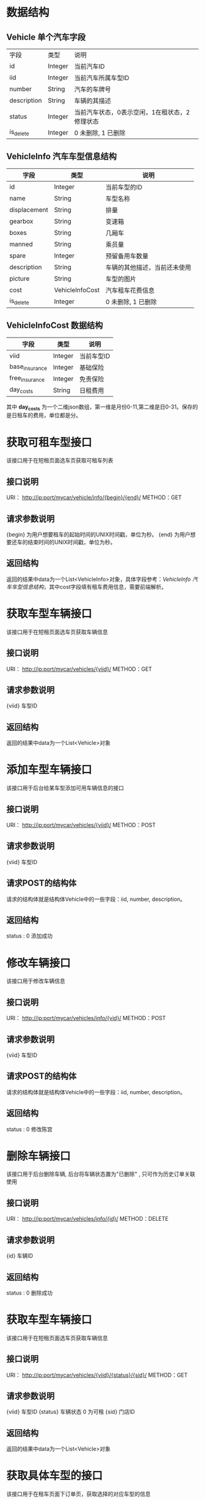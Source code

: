 * 数据结构
** Vehicle 单个汽车字段
   |字段|类型|说明|
   |id|Integer|当前汽车ID|
   |iid|Integer|当前汽车所属车型ID|
   |number|String|汽车的车牌号|
   |description|String|车辆的其描述|
   |status|Integer|当前汽车状态，0表示空闲，1在租状态，2修理状态|
   |is_delete|Integer|0 未删除, 1 已删除|
** VehicleInfo 汽车车型信息结构
   | 字段           | 类型    | 说明                         |
   |----------------+---------+------------------------------|
   | id             | Integer | 当前车型的ID                 |
   | name           | String  | 车型名称                     |
   | displacement   | String  | 排量                         |
   | gearbox        | String  | 变速箱                       |
   | boxes          | String  | 几厢车                       |
   | manned         | String  | 乘员量                       |
   | spare          | Integer | 预留备用车数量   			 |
   | description    | String  | 车辆的其他描述，当前还未使用 |
   | picture        | String  | 车型的图片 					 |
   | cost           | VehicleInfoCost | 汽车租车花费信息 	 |
   | is_delete      | Integer | 0 未删除, 1 已删除 			 |

** VehicleInfoCost 数据结构
    | 字段           | 类型    | 说明       |
    |----------------+---------+------------|
    | viid           | Integer | 当前车型ID |
    | base_insurance | Integer | 基础保险   |
    | free_insurance | Integer | 免责保险   |
    | day_costs      | String  | 日租费用   |

    其中 *day_costs* 为一个二维json数组，第一维是月份0-11,第二维是日0-31。保存的是日租车的费用，单位都是分。

* 获取可租车型接口
  该接口用于在短租页面选车页获取可租车列表
** 接口说明
    URI： http://ip:port/mycar/vehicle/info/{begin}/{end}/
    METHOD：GET
** 请求参数说明
   {begin} 为用户想要租车的起始时间的UNIX时间戳，单位为秒。
   {end} 为用户想要还车的结束时间的UNIX时间戳，单位为秒。
** 返回结构
   返回的结果中data为一个List<VehicleInfo>对象，具体字段参考：[[*VehicleInfo 汽车车型信息结构][VehicleInfo 汽车车型信息结构]]，其中cost字段填有租车费用信息，需要前端解析。

* 获取车型车辆接口
  该接口用于在短租页面选车页获取车辆信息
** 接口说明
    URI： http://ip:port/mycar/vehicles/{viid}/
    METHOD：GET
** 请求参数说明
   {viid} 车型ID
** 返回结构
   返回的结果中data为一个List<Vehicle>对象

* 添加车型车辆接口
  该接口用于后台给某车型添加可用车辆信息的接口
** 接口说明
    URI： http://ip:port/mycar/vehicles/{viid}/
    METHOD：POST
** 请求参数说明
   {viid} 车型ID
** 请求POST的结构体
	请求的结构体就是结构体Vehicle中的一些字段：iid, number, description。
** 返回结构
	status : 0 添加成功
	
* 修改车辆接口
  该接口用于修改车辆信息
** 接口说明
    URI： http://ip:port/mycar/vehicles/info/{vid}/
    METHOD：POST
** 请求参数说明
   {viid} 车型ID
** 请求POST的结构体
	请求的结构体就是结构体Vehicle中的一些字段：iid, number, description。
** 返回结构
	status : 0 修改陈宫
	
* 删除车辆接口
  该接口用于后台删除车辆, 后台将车辆状态置为"已删除" , 只可作为历史订单关联使用
** 接口说明
    URI： http://ip:port/mycar/vehicles/info/{id}/
    METHOD：DELETE
** 请求参数说明
   {id} 车辆ID
** 返回结构
	status : 0 删除成功

* 获取车型车辆接口
  该接口用于在短租页面选车页获取车辆信息
** 接口说明
    URI： http://ip:port/mycar/vehicles/{viid}/{status}/{sid}/
    METHOD：GET
** 请求参数说明
   {viid} 车型ID
   {status} 车辆状态 0 为可租
   {sid} 门店ID
** 返回结构
   返回的结果中data为一个List<Vehicle>对象
* 获取具体车型的接口
  该接口用于在租车页面下订单页，获取选择的对应车型的信息
** 接口说明
    URI： http://ip:port/mycar/vehicle/info/{id}/
    METHOD：GET
** 请求参数说明
   + {id} :: 表示为车型ID
** 返回结构
   返回结构中data为VehicleInfo结构体，参考字段：[[*VehicleInfo 汽车车型信息结构][VehicleInfo 汽车车型信息结构]]，cost字段填有租车费用信息。

* 获取所有车型详情
** 接口说明
    URI：http://ip:port/mycar/vehicle/info/
    METHOD: GET
** 返回结构体
    结果类型为List<VehicleInfo>
	vehicles_count : 类型Integer, 为当前车型的车辆总数(包含预留备用车数量)
	
* 添加车型
** 接口说明
    URI：http://ip:port/mycar/vehicle/info/
    METHOD: POST
** 请求POST的结构体
	请求的结构体就是结构体VehicleInfo中的一些字段：name, displacement, gearbox, boxes, manned, spare, picture。
** 返回结构体
	status : 0 添加成功
    id : 车型id
		
* 删除车型
	接口用于删除车型, 后台将本车型置为"已删除", 只可作为历史订单关联使用.
** 接口说明
    URI：http://ip:port/mycar/vehicle/info/{id}/
    METHOD: DELETE
** 请求参数说明
   + {id} :: 表示为车型ID
** 返回结构体
	status : 0 删除成功
	
* 修改车型
** 接口说明
    URI：http://ip:port/mycar/vehicle/info/{id}/
    METHOD: POST
** 请求参数说明
   + {id} :: 表示为车型ID
** 请求POST的结构体
	请求的结构体就是结构体VehicleInfo中的一些字段：name, displacement, gearbox, boxes, manned, spare, picture。
** 返回结构体
	status : 0 修改成功
